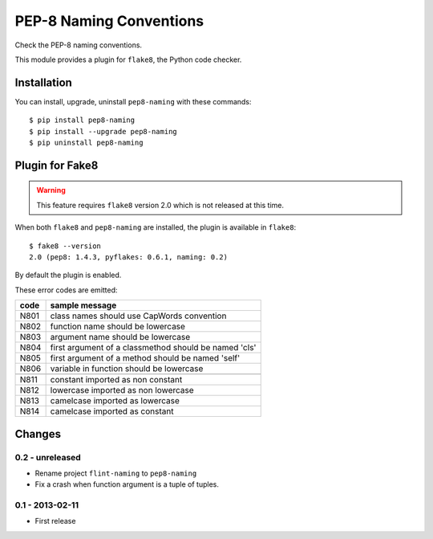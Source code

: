 PEP-8 Naming Conventions
========================

Check the PEP-8 naming conventions.

This module provides a plugin for ``flake8``, the Python code checker.


Installation
------------

You can install, upgrade, uninstall ``pep8-naming`` with these commands::

  $ pip install pep8-naming
  $ pip install --upgrade pep8-naming
  $ pip uninstall pep8-naming


Plugin for Fake8
----------------

.. warning::
   This feature requires ``flake8`` version 2.0 which is not released at this time.

When both ``flake8`` and ``pep8-naming`` are installed, the plugin is
available in ``flake8``::

  $ fake8 --version
  2.0 (pep8: 1.4.3, pyflakes: 0.6.1, naming: 0.2)

By default the plugin is enabled.

These error codes are emitted:

+------+-------------------------------------------------------+
| code | sample message                                        |
+======+=======================================================+
| N801 | class names should use CapWords convention            |
+------+-------------------------------------------------------+
| N802 | function name should be lowercase                     |
+------+-------------------------------------------------------+
| N803 | argument name should be lowercase                     |
+------+-------------------------------------------------------+
| N804 | first argument of a classmethod should be named 'cls' |
+------+-------------------------------------------------------+
| N805 | first argument of a method should be named 'self'     |
+------+-------------------------------------------------------+
| N806 | variable in function should be lowercase              |
+------+-------------------------------------------------------+
+------+-------------------------------------------------------+
| N811 | constant imported as non constant                     |
+------+-------------------------------------------------------+
| N812 | lowercase imported as non lowercase                   |
+------+-------------------------------------------------------+
| N813 | camelcase imported as lowercase                       |
+------+-------------------------------------------------------+
| N814 | camelcase imported as constant                        |
+------+-------------------------------------------------------+


Changes
-------

0.2 - unreleased
````````````````
* Rename project ``flint-naming`` to ``pep8-naming``

* Fix a crash when function argument is a tuple of tuples.


0.1 - 2013-02-11
````````````````
* First release
